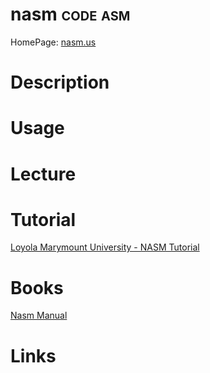 #+TAGS: code:asm


* nasm                                                             :code:asm:
HomePage: [[http://www.nasm.us/][nasm.us]]
* Description
* Usage
* Lecture
* Tutorial
[[http://cs.lmu.edu/~ray/notes/nasmtutorial/][Loyola Marymount University - NASM Tutorial]]
* Books
[[file://home/crito/Documents/Tools/nasm_manual.pdf][Nasm Manual]]
* Links
